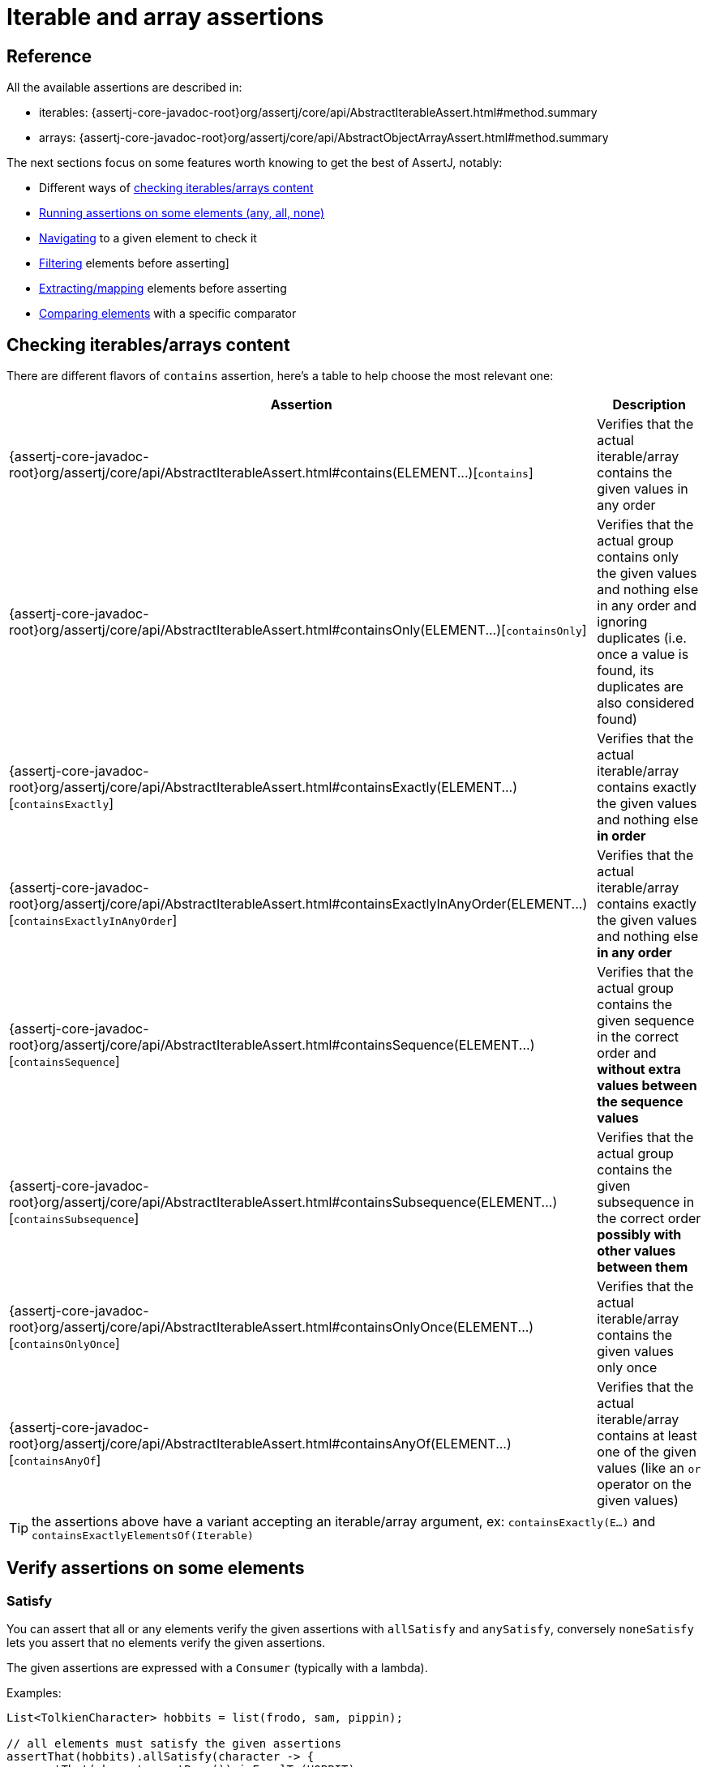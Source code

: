 [[group-assertions]]
= Iterable and array assertions

[[group-assertions-reference]]
== Reference

All the available assertions are described in:

* iterables: {assertj-core-javadoc-root}org/assertj/core/api/AbstractIterableAssert.html#method.summary
* arrays: {assertj-core-javadoc-root}org/assertj/core/api/AbstractObjectArrayAssert.html#method.summary

The next sections focus on some features worth knowing to get the best of AssertJ, notably:

* Different ways of link:#group-contains[checking iterables/arrays content]
* link:#group-satisfy[Running assertions on some elements (any, all, none)]
* link:#group-navigation[Navigating] to a given element to check it
* link:#group-filtering[Filtering]  elements before asserting]
* link:#group-extracting[Extracting/mapping] elements before asserting
* link:#group-comparator[Comparing elements] with a specific comparator

[[group-contains]]
== Checking iterables/arrays content

There are different flavors of `contains` assertion, here's a table to help choose the most relevant one:

[%autowidth]
|===
|Assertion |Description

|{assertj-core-javadoc-root}org/assertj/core/api/AbstractIterableAssert.html#contains(ELEMENT&#46;&#46;&#46;)[`contains`]
|Verifies that the actual iterable/array contains the given values in any order

|{assertj-core-javadoc-root}org/assertj/core/api/AbstractIterableAssert.html#containsOnly(ELEMENT&#46;&#46;&#46;)[`containsOnly`]
|Verifies that the actual group contains only the given values and nothing else in any order and ignoring duplicates (i.e. once a value is found, its duplicates are also considered found)

|{assertj-core-javadoc-root}org/assertj/core/api/AbstractIterableAssert.html#containsExactly(ELEMENT&#46;&#46;&#46;)[`containsExactly`]
|Verifies that the actual iterable/array contains exactly the given values and nothing else **in order**

|{assertj-core-javadoc-root}org/assertj/core/api/AbstractIterableAssert.html#containsExactlyInAnyOrder(ELEMENT&#46;&#46;&#46;)[`containsExactlyInAnyOrder`]
|Verifies that the actual iterable/array contains exactly the given values and nothing else **in any order**

|{assertj-core-javadoc-root}org/assertj/core/api/AbstractIterableAssert.html#containsSequence(ELEMENT&#46;&#46;&#46;)[`containsSequence`]
|Verifies that the actual group contains the given sequence in the correct order and **without extra values between the sequence values**

|{assertj-core-javadoc-root}org/assertj/core/api/AbstractIterableAssert.html#containsSubsequence(ELEMENT&#46;&#46;&#46;)[`containsSubsequence`]
|Verifies that the actual group contains the given subsequence in the correct order **possibly with other values between them**

|{assertj-core-javadoc-root}org/assertj/core/api/AbstractIterableAssert.html#containsOnlyOnce(ELEMENT&#46;&#46;&#46;)[`containsOnlyOnce`]
|Verifies that the actual iterable/array contains the given values only once

|{assertj-core-javadoc-root}org/assertj/core/api/AbstractIterableAssert.html#containsAnyOf(ELEMENT&#46;&#46;&#46;)[`containsAnyOf`]
|Verifies that the actual iterable/array contains at least one of the given values (like an `or` operator on the given values)

|===

TIP: the assertions above have a variant accepting an iterable/array argument, ex: `containsExactly(E...)` and `containsExactlyElementsOf(Iterable)`

[[group-satisfy]]
== Verify assertions on some elements

=== Satisfy

You can assert that all or any elements verify the given assertions with `allSatisfy` and `anySatisfy`, conversely `noneSatisfy` lets you assert that no elements verify the given assertions.

The given assertions are expressed with a `Consumer` (typically with a lambda).

Examples:
[source,java,indent=0]
----
List<TolkienCharacter> hobbits = list(frodo, sam, pippin);

// all elements must satisfy the given assertions
assertThat(hobbits).allSatisfy(character -> {
  assertThat(character.getRace()).isEqualTo(HOBBIT);
  assertThat(character.getName()).isNotEqualTo("Sauron");
});

// at least one element must satisfy the given assertions
assertThat(hobbits).anySatisfy(character -> {
  assertThat(character.getRace()).isEqualTo(HOBBIT);
  assertThat(character.getName()).isEqualTo("Sam");
});

// no element must satisfy the given assertions
assertThat(hobbits).noneSatisfy(character -> assertThat(character.getRace()).isEqualTo(ELF));
----

NOTE: if `allSatisfy` fails, all the elements and their failing the assertions are reported.

=== Match

You can assert that all or any elements match the given `Predicate` with `allMatch` and `anyMatch`, conversely `noneMatch` lets you assert that no elements verify the given predicate.

Examples:
[source,java,indent=0]
----
List<TolkienCharacter> hobbits = list(frodo, sam, pippin);

assertThat(hobbits).allMatch(character -> character.getRace() == HOBBIT, "hobbits")
                   .anyMatch(character -> character.getName().contains("pp"))
                   .noneMatch(character -> character.getRace() == ORC);
----

TIP: You can pass a predicate description to make the error message more explicit if the assertion fails.

[[group-navigation]]
== Navigating to a given element

The idea is to navigate to a given element in order to check it, you can navigate to the link:#group-navigation-fle[first, last or any element by index] or if you expect only one element use link:#group-navigation-singleElement[`singleElement`].

NOTE: this is only available for iterables at the moment.

[[group-navigation-fle]]
=== First / last / element(index)

Use `first`, `last` and `element(index)` to navigate to the corresponding element, after navigating you can only use object assertions unless you have specified an Assert class or preferrably an `InstanceOfAssertFactory` as shown in the following examples.

Examples:
[source,java,indent=0]
----
// only object assertions available after navigation
Iterable<TolkienCharacter> hobbits = list(frodo, sam, pippin);
assertThat(hobbits).first().isEqualTo(frodo);
assertThat(hobbits).element(1).isEqualTo(sam);
assertThat(hobbits).last().isEqualTo(pippin);

// strongly typed String assertions after navigation
Iterable<String> hobbitsName = list("frodo", "sam", "pippin");
// STRING is an InstanceOfAssertFactory from org.assertj.core.api.InstanceOfAssertFactories.STRING
// as() is just synthetic sugar for readability
assertThat(hobbitsName).first(as(STRING))
                       .startsWith("fro")
                       .endsWith("do");
assertThat(hobbitsName).element(1, as(STRING))
                       .startsWith("sa")
                       .endsWith("am");
assertThat(hobbitsName).last(as(STRING))
                       .startsWith("pip")
                       .endsWith("pin");

// alternative for strongly typed assertions
assertThat(hobbitsName, StringAssert.class).first()
                                           .startsWith("fro")
                                           .endsWith("do");
----

[[group-navigation-singleElement]]
=== Single element

`singleElement` checks that the iterable has only one element and navigates to it, after navigating you can only use object assertions unless you have specified an Assert class or preferrably an `InstanceOfAssertFactory` as shown in the following examples.

Examples:
[source,java,indent=0]
----
Iterable<String> babySimpsons = list("Maggie");

// only object assertions available
assertThat(babySimpsons).singleElement()
                        .isEqualTo("Maggie");

// to get specific typed assertions, pass the corresponding InstanceOfAssertFactory from
// org.assertj.core.api.InstanceOfAssertFactories.STRING), as() is just synthetic sugar for readability
assertThat(babySimpsons).singleElement(as(STRING))
                        .endsWith("gie");

// alternative for strongly typed assertions
assertThat(babySimpsons, StringAssert.class).singleElement()
                                            .startsWith("Mag");
----

[[group-filtering]]
== Filtering elements

Filtering is handy to target assertions on some specific elements, the filter criteria can be expressed by:

* a link:#filtering-with-a-predicate[java Predicate]
* an link:#filtering-on-a-property-or-a-field[element property/field having a specific value (or not) or in a set of values (or not)]
* an link:#filtering-on-null-value[element property/field having a null value]
* an element link:#filtering-elements-matching-given-assertions[matching some assertions]
* an element matching a link:#filtering-with-a-condition[Condition]

Let's explore these options in some examples taken from {assertj-examples-repo}/tree/main/assertions-examples/src/test/java/org/assertj/examples/FilterExamples.java#L47[FilterExamples] from the {assertj-examples-repo}[assertions-examples] project.

=== Filtering with a Predicate

You specify the filter condition using simple predicate, best expressed with a lambda.

Example:

[source,java,indent=0]
----
assertThat(fellowshipOfTheRing).filteredOn( character -> character.getName().contains("o") )
                               .containsOnly(aragorn, frodo, legolas, boromir);
----

=== Filtering on a property or a field

First you specify the property/field name to filter on and then its expected value. The filter first tries to get the value from a property, then from a field. Reading private fields is supported by default, but can be disabled globally by calling `Assertions.setAllowExtractingPrivateFields(false)`.

Filter supports nested properties/fields. Note that if an intermediate value is null the whole nested property/field is considered to be null, for example reading `"address.street.name"` will return null if `"address.street"` is null.

Filters support these basic operations: `not`, `in`, `notIn`

[source,java,indent=0]
----
import static org.assertj.core.api.Assertions.in;
import static org.assertj.core.api.Assertions.not;
import static org.assertj.core.api.Assertions.notIn;
...

// filters use introspection to get property/field values
assertThat(fellowshipOfTheRing).filteredOn("race", HOBBIT)
                               .containsOnly(sam, frodo, pippin, merry);

// nested properties are supported
assertThat(fellowshipOfTheRing).filteredOn("race.name", "Man")
                               .containsOnly(aragorn, boromir);

// you can apply different comparison
assertThat(fellowshipOfTheRing).filteredOn("race", notIn(HOBBIT, MAN))
                               .containsOnly(gandalf, gimli, legolas);

assertThat(fellowshipOfTheRing).filteredOn("race", in(MAIA, MAN))
                               .containsOnly(gandalf, boromir, aragorn);

assertThat(fellowshipOfTheRing).filteredOn("race", not(HOBBIT))
                               .containsOnly(gandalf, boromir, aragorn, gimli, legolas);

// you can chain multiple filter criteria
assertThat(fellowshipOfTheRing).filteredOn("race", MAN)
                               .filteredOn("name", not("Boromir"))
                               .containsOnly(aragorn);
----

=== Filtering on a function return value

This is a more flexible way of getting the value to filter on but note that there is no support for operators like `not`, `in` and `notIn`.

[source,java,indent=0]
----
assertThat(fellowshipOfTheRing).filteredOn(TolkienCharacter::getRace, HOBBIT)
                               .containsOnly(sam, frodo, pippin, merry);
----

=== Filtering on null value

Filters the elements whose specified property/field is null.

Filter supports nested properties/fields. Note that if an intermediate value is null the whole nested property/field is considered to be null, for example reading `"address.street.name"` will return null if `"address.street"` is null.

[source,java,indent=0]
----
TolkienCharacter pippin = new TolkienCharacter("Pippin", 28, HOBBIT);
TolkienCharacter frodo = new TolkienCharacter("Frodo", 33, HOBBIT);
TolkienCharacter merry = new TolkienCharacter("Merry", 36, HOBBIT);
TolkienCharacter mysteriousHobbit = new TolkienCharacter(null, 38, HOBBIT);

List<TolkienCharacter> hobbits = list(frodo, mysteriousHobbit, merry, pippin);

assertThat(hobbits).filteredOnNull("name"))
                   .singleElement()
                   .isEqualTo(mysteriousHobbit);
----

=== Filtering elements matching given assertions

Filters the iterable under test keeping only elements matching the given assertions specified with a `Consumer`.

Example: check hobbits whose age < 34
[source,java,indent=0]
----
TolkienCharacter pippin = new TolkienCharacter("Pippin", 28, HOBBIT);
TolkienCharacter frodo = new TolkienCharacter("Frodo", 33, HOBBIT);
TolkienCharacter merry = new TolkienCharacter("Merry", 36, HOBBIT);
TolkienCharacter sam = new TolkienCharacter("Sam", 38, HOBBIT);

List<TolkienCharacter> hobbits = list(frodo, sam, merry, pippin);

assertThat(hobbits).filteredOnAssertions(hobbit -> assertThat(hobbit.age).isLessThan(34))
                   .containsOnly(frodo, pippin);
----
=== Filtering with a Condition

Filter the iterable/array under test keeping only elements matching the given link:#conditions[`Condition`].

Two methods are available: being(Condition) and having(Condition). They do the same job - pick the one that makes your code more readable!

[source,java,indent=0]
----
import org.assertj.core.api.Condition;

Condition<Player> mvpStats= new Condition<Player>(player -> {
    return player.pointsPerGame() > 20 && (player.assistsPerGame() >= 8 || player.reboundsPerGame() >= 8);
  }, "mvp");

List<Player> players;
players.add(rose); // Derrick Rose: 25 ppg - 8 assists - 5 rebounds
players.add(lebron); // Lebron James: 27 ppg - 6 assists - 9 rebounds
players.add(noah); // Joachim Noah: 8 ppg - 5 assists - 11 rebounds

// noah does not have more than 20 ppg
assertThat(players).filteredOn(mvpStats)
                   .containsOnly(rose, lebron);
----

[[group-extracting]]
== Extracting elements values

=== What problem extracting solves

Let's say you have called some service and got a list (or an array) of `TolkienCharacter`, to check the results you have to build the expected TolkienCharacters, that can be quite tedious!

[source,java,indent=0]
----
List<TolkienCharacter> fellowshipOfTheRing = tolkienDao.findHeroes();  // frodo, sam, aragorn ...

// requires creation of frodo and aragorn, the expected TolkienCharacters
assertThat(fellowshipOfTheRing).contains(frodo, aragorn);
----

Instead, it is usually enough to check some fields or properties on the elements, for that you have to extract the fields/properties before performing your assertions, something like:

[source,java,indent=0]
----
// extract the names ...
List<String> names = fellowshipOfTheRing.stream().map(TolkienCharacter::getName).collect(toList());
// ... and finally assert something
assertThat(names).contains("Boromir", "Gandalf", "Frodo", "Legolas");
----

This is too much work (even with the stream API), instead AssertJ can help extracting values from the elements under tests, there are several ways of doing so:

* Extracting a link:#extracting-single-value-per-element[single value] per element
* Extracting a link:#extracting-multiple-values[multiple values] per element
* Extracting and link:#group-flat-extracting[flattening multiple values] per element

[[extracting-single-value-per-element]]
=== Extracting single value per element

Specify the field/property to extract (or pass a `Function`) from each elements and perform assertions on the extracted values.

Extracting by name can access private fields/properties which is handy to check internals not exposed with public methods (lambda won't work here), it also supports nested field/property like `"race.name"`.

Examples:
[source,java,indent=0]
----
// "name" needs to be either a property or a field of the TolkienCharacter class
assertThat(fellowshipOfTheRing).extracting("name")
                               .contains("Boromir", "Gandalf", "Frodo", "Legolas")
                               .doesNotContain("Sauron", "Elrond");

// specifying nested field/property is supported
assertThat(fellowshipOfTheRing).extracting("race.name")
                               .contains("Man", "Maia", "Hobbit", "Elf");

// same thing with a lambda which is type safe and refactoring friendly:
assertThat(fellowshipOfTheRing).extracting(TolkienCharacter::getName)
                               .contains("Boromir", "Gandalf", "Frodo", "Legolas");

// same thing map an alias of extracting:
assertThat(fellowshipOfTheRing).map(TolkienCharacter::getName)
                               .contains("Boromir", "Gandalf", "Frodo", "Legolas");
----

Note that extracting one property can be made strongly typed by giving the property type as the second argument.

[source,java,indent=0]
----
// to have type safe extracting, use the second parameter to pass the expected property type:
assertThat(fellowshipOfTheRing).extracting("name", String.class)
                               .contains("Boromir", "Gandalf", "Frodo", "Legolas")
                               .doesNotContain("Sauron", "Elrond");
----

[[extracting-multiple-values]]
=== Extracting multiple values

You can extract several values from the elements under test and check them using {assertj-core-javadoc-root}org/assertj/core/api/Assertions.html#tuple(java.lang.Object&#46;&#46;&#46;)[tuples].

As an example, let's check the name, age and race's name of each TolkienCharacter element:

[source,java,indent=0]
----
// when checking several properties/fields you have to use tuples:
import static org.assertj.core.api.Assertions.tuple;

// extracting name, age and race.name nested property
assertThat(fellowshipOfTheRing).extracting("name", "age", "race.name")
                               .contains(tuple("Boromir", 37, "Man"),
                                         tuple("Sam", 38, "Hobbit"),
                                         tuple("Legolas", 1000, "Elf"));

// same assertion with functions for type safety:
assertThat(fellowshipOfTheRing).extracting(TolkienCharacter::getName,
                                            tolkienCharacter -> tolkienCharacter.age,
                                            tolkienCharacter -> tolkienCharacter.getRace().getName())
                                .contains(tuple("Boromir", 37, "Man"),
                                          tuple("Sam", 38, "Hobbit"),
                                          tuple("Legolas", 1000, "Elf"));
----

The extracted name, age and race's name values of the current element are grouped in a tuple, thus you need to use tuples for specifying the expected values.

More examples are available in link:{assertj-examples-base-package}IterableAssertionsExamples.java#L210[IterableAssertionsExamples.java] of the link:{assertj-examples-repo}[assertj-examples] project.

[[group-flat-extracting]]
=== Extracting and flattening multiple values per element

Flat extracting is hard to explain but easy to understand with an example, so let's see how it works (in functional programming it is juts a flatMap).

Let's assume we have a `Player` class with a `teamMates` property returning a `List<Player>` and we want to assert that it returns the expected players:
[source,java,indent=0]
----
Player jordan = ... // initialized with Pippen and Kukoc team mates
Player magic = ... // initialized with Jabbar and Worthy team mates
List<Player> reallyGoodPlayers = list(jordan, magic);

// check all team mates by specifying the teamMates property (Player has a getTeamMates() method):
assertThat(reallyGoodPlayers).flatExtracting("teamMates")
                             .contains(pippen, kukoc, jabbar, worthy);

// alternatively, you can use a Function for type safety:
assertThat(reallyGoodPlayers).flatExtracting(BasketBallPlayer::getTeamMates)
                             .contains(pippen, kukoc, jabbar, worthy);

// flatMap is an alias of flatExtracting:
assertThat(reallyGoodPlayers).flatMap(BasketBallPlayer::getTeamMates)
                             .contains(pippen, kukoc, jabbar, worthy);

// if you use extracting instead of flatExtracting the result would be a list of list of players so the assertion becomes:
assertThat(reallyGoodPlayers).extracting("teamMates")
                             .contains(list(pippen, kukoc), list(jabbar, worthy));
----

TIP: You can use `flatMap` in place of `flatExtracting` (except for the variant taking a String)

Flat extracting can be used to group multiple values if you don't want to use `extracting` and tuples:

[source,java,indent=0]
----
// extract a list of values, flatten them and use contains assertion
assertThat(fellowshipOfTheRing).flatExtracting("name", "race.name")
                               .contains("Frodo", "Hobbit", "Legolas", "Elf");

// same assertions with Functions:
assertThat(fellowshipOfTheRing).flatExtracting(TolkienCharacter::getName,
                                               tc -> tc.getRace().getName())
                               .contains("Frodo", "Hobbit", "Legolas", "Elf");
----

[[group-comparator]]
== Comparing elements with a specific comparator

`usingElementComparator` allows you to change the way elements are compared (instead of using the elements `equals` method).

Examples:
[source,java,indent=0]
----
List<TolkienCharacter> fellowshipOfTheRing = list(frodo, sam, merry, pippin, gandald, legolas, boromir, aragorn, gimli);

// the fellowshipOfTheRing includes Gandalf but not Sauron ...
assertThat(fellowshipOfTheRing).contains(gandalf)
                               .doesNotContain(sauron);

// ... but if we compare only races, Sauron is in fellowshipOfTheRing since he's a Maia like Gandalf
assertThat(fellowshipOfTheRing).usingElementComparator((t1, t2) -> t1.getRace().compareTo(t2.getRace()))
                               .contains(sauron);
----
